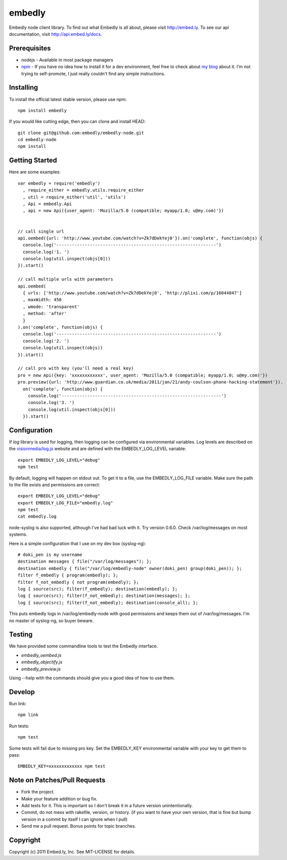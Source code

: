 embedly
-------

Embedly node client library.  To find out what Embedly is all about, please
visit http://embed.ly.  To see our api documentation, visit
http://api.embed.ly/docs.

Prerequisites
^^^^^^^^^^^^^

* nodejs - Available in most package managers
* `npm <http://npmjs.org/>`_ - If you have no idea how to install it for a dev
  environment, feel free to check about `my blog
  <http://blog.doki-pen.org/installing-nodejs-npm-sanely>`_ about it.  I'm not
  trying to self-promote, I just really couldn't find any simple instructions. 


Installing
^^^^^^^^^^

To install the official latest stable version, please use npm::

  npm install embedly

If you would like cutting edge, then you can clone and install HEAD::

  git clone git@github.com:embedly/embedly-node.git
  cd embedly-node
  npm install

Getting Started
^^^^^^^^^^^^^^^

Here are some examples::

  var embedly = require('embedly')
    , require_either = embedly.utils.require_either
    , util = require_either('util', 'utils')
    , Api = embedly.Api
    , api = new Api({user_agent: 'Mozilla/5.0 (compatible; myapp/1.0; u@my.com)'})


  // call single url
  api.oembed({url: 'http://www.youtube.com/watch?v=Zk7dDekYej0'}).on('complete', function(objs) {
    console.log('--------------------------------------------------------------')
    console.log('1. ')
    console.log(util.inspect(objs[0]))
  }).start()

  // call multiple urls with parameters
  api.oembed(
    { urls: ['http://www.youtube.com/watch?v=Zk7dDekYej0', 'http://plixi.com/p/16044847']
    , maxWidth: 450
    , wmode: 'transparent'
    , method: 'after'
    }
  ).on('complete', function(objs) {
    console.log('--------------------------------------------------------------')
    console.log('2. ')
    console.log(util.inspect(objs))
  }).start()

  // call pro with key (you'll need a real key)
  pro = new Api({key: 'xxxxxxxxxxxx', user_agent: 'Mozilla/5.0 (compatible; myapp/1.0; u@my.com)'})
  pro.preview({url: 'http://www.guardian.co.uk/media/2011/jan/21/andy-coulson-phone-hacking-statement'}).
    on('complete', function(objs) {
      console.log('--------------------------------------------------------------')
      console.log('3. ')
      console.log(util.inspect(objs[0]))
    }).start()

Configuration
^^^^^^^^^^^^^

If `log` library is used for logging, then logging can be configured via
environmental variables.  Log levels are described on the `visionmedia/log.js
<https://github.com/visionmedia/log.js>`_ website and are defined with the
EMBEDLY_LOG_LEVEL variable::

  export EMBEDLY_LOG_LEVEL="debug"
  npm test

By default, logging will happen on stdout out.  To get it to a file, use
the EMBEDLY_LOG_FILE variable.  Make sure the path to the file exists
and permissions are correct::

  export EMBEDLY_LOG_LEVEL="debug"
  export EMBEDLY_LOG_FILE="embedly.log"
  npm test
  cat embedly.log

node-syslog is also supported, although I've had bad luck with it.  Try
version 0.6.0.  Check /var/log/messages on most systems.

Here is a simple configuration that I use on my dev box (syslog-ng)::

  # doki_pen is my username
  destination messages { file("/var/log/messages"); };
  destination embedly { file("/var/log/embedly-node" owner(doki_pen) group(doki_pen)); };
  filter f_embedly { program(embedly); };
  filter f_not_embedly { not program(embedly); };
  log { source(src); filter(f_embedly); destination(embedly); };
  log { source(src); filter(f_not_embedly); destination(messages); };
  log { source(src); filter(f_not_embedly); destination(console_all); };

This puts embedly logs in /var/log/embedly-node with good permissions and 
keeps them out of /var/log/messages.  I'm no master of syslog-ng, so buyer
beware.

Testing
^^^^^^^

We have provided some commandline tools to test the Embedly interface.

* `embedly_oembed.js`
* `embedly_objectify.js`
* `embedly_preview.js`

Using --help with the commands should give you a good idea of how to use them.


Develop
^^^^^^^

Run link::
  
  npm link

Run tests::

  npm test

Some tests will fail due to missing pro key.  Set the EMBEDLY_KEY environmental
variable with your key to get them to pass::

  EMBEDLY_KEY=xxxxxxxxxxxxx npm test


Note on Patches/Pull Requests
^^^^^^^^^^^^^^^^^^^^^^^^^^^^^

* Fork the project.
* Make your feature addition or bug fix.
* Add tests for it. This is important so I don't break it in a
  future version unintentionally.
* Commit, do not mess with rakefile, version, or history.
  (if you want to have your own version, that is fine but bump version in a commit by itself I can ignore when I pull)
* Send me a pull request. Bonus points for topic branches.

Copyright
^^^^^^^^^

Copyright (c) 2011 Embed.ly, Inc. See MIT-LICENSE for details.

